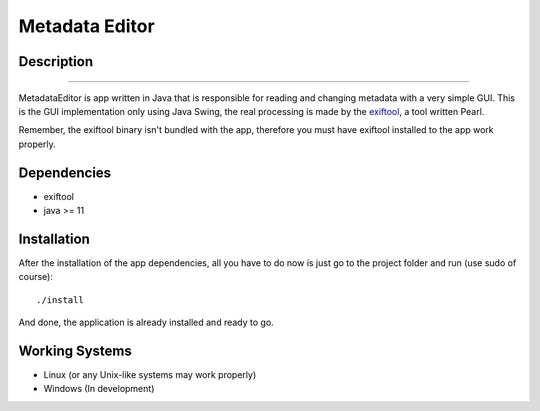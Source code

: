 ===============
Metadata Editor
===============

Description
===========

.. image:: docs/assets/app_picture.png

---------------------

MetadataEditor is app written in Java that is responsible for reading and
changing metadata with a very simple GUI. This is the GUI implementation only
using Java Swing, the real processing is made by the exiftool_, a tool written
Pearl.

.. _exiftool: https://github.com/exiftool/exiftool

Remember, the exiftool binary isn't bundled with the app, therefore you must
have exiftool installed to the app work properly.

Dependencies
============

* exiftool
* java >= 11

Installation
============

After the installation of the app dependencies, all you have to do now is just
go to the project folder and run (use sudo of course)::

    ./install

And done, the application is already installed and ready to go.

Working Systems
===============

* Linux (or any Unix-like systems may work properly)
* Windows (In development)
